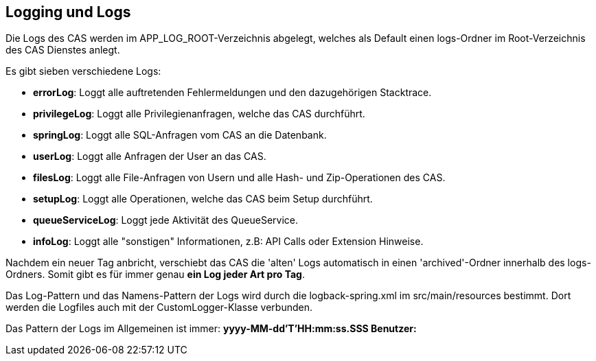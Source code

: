 == Logging und Logs

Die Logs des CAS werden im APP_LOG_ROOT-Verzeichnis abgelegt, welches als Default einen logs-Ordner im Root-Verzeichnis des CAS Dienstes anlegt.

Es gibt sieben verschiedene Logs:

* *errorLog*: Loggt alle auftretenden Fehlermeldungen und den dazugehörigen Stacktrace.
* *privilegeLog*: Loggt alle Privilegienanfragen, welche das CAS durchführt.
* *springLog*: Loggt alle SQL-Anfragen vom CAS an die Datenbank.
* *userLog*: Loggt alle Anfragen der User an das CAS.
* *filesLog*: Loggt alle File-Anfragen von Usern und alle Hash- und Zip-Operationen des CAS.
* *setupLog*: Loggt alle Operationen, welche das CAS beim Setup durchführt.
* *queueServiceLog*: Loggt jede Aktivität des QueueService.
* *infoLog*: Loggt alle "sonstigen" Informationen, z.B: API Calls oder Extension Hinweise.

Nachdem ein neuer Tag anbricht, verschiebt das CAS die 'alten' Logs automatisch in einen 'archived'-Ordner innerhalb des logs-Ordners.
Somit gibt es für immer genau *ein Log jeder Art pro Tag*.

Das Log-Pattern und das Namens-Pattern der Logs wird durch die logback-spring.xml im src/main/resources bestimmt.
Dort werden die Logfiles auch mit der CustomLogger-Klasse verbunden.

Das Pattern der Logs im Allgemeinen ist immer: *yyyy-MM-dd'T'HH:mm:ss.SSS Benutzer:*